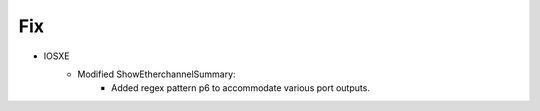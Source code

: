--------------------------------------------------------------------------------
                                Fix
--------------------------------------------------------------------------------
* IOSXE
    * Modified ShowEtherchannelSummary:
        * Added regex pattern p6 to accommodate various port outputs.

